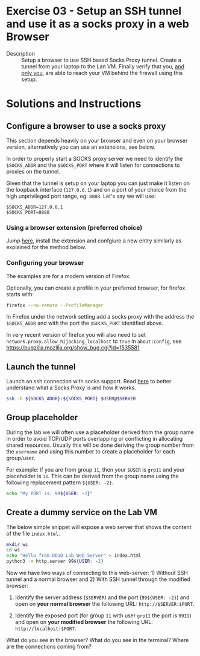 * Exercise 03 - Setup an SSH tunnel and use it as a socks proxy in a web Browser
  - Description :: Setup a browser to use SSH based Socks Proxy tunnel. Create a tunnel from your laptop to the Lan VM. Finally verify that you, _and only you_, are able to reach your VM behind the firewall using this setup.


* Solutions and Instructions
** Configure a browser to use a socks proxy
This section depends heavily on your browser and even on your browser version, alternatively you can use an extensions, see below.

In order to properly start a SOCKS proxy server we need to identify the =$SOCKS_ADDR= and the =$SOCKS_PORT= where it will listen for connections to proxies on the tunnel.

Given that the tunnel is setup on your laptop you can just make it listen on the loopback interface (=127.0.0.1=) and on a port of your choice from the high unprivileged port range, eg: =8888=. Let's say we will use:

#+begin_example
$SOCKS_ADDR=127.0.0.1
$SOCKS_PORT=8888
#+end_example

*** Using a browser extension (preferred choice)
Jump [[https://addons.mozilla.org/en-US/firefox/addon/switchyomega/][here]], install the extension and confgiure a new entry similarly as explained for the method below.

*** Configuring your browser
The examples are for a modern version of Firefox.

Optionally, you can create a profile in your preferred browser, for firefox starts with:
#+begin_src sh
firefox --no-remote --ProfileManager
#+end_src

In Firefox under the network setting add a socks proxy with the address the =$SOCKS_ADDR= and with the port the =$SOCKS_PORT= identified above.

[[file:ff-socks.png]]

In very recent version of firefox you will also need to set =network.proxy.allow_hijacking_localhost= to =true= in =about:config=, see [[https://bugzilla.mozilla.org/show_bug.cgi?id=1535581][https://bugzilla.mozilla.org/show_bug.cgi?id=1535581]]

[[file:ff-settings.png]]

** Launch the tunnel
Launch an ssh connection with socks support. Read [[https://en.wikipedia.org/wiki/SOCKS][here]] to better understand what a Socks Proxy is and how it works.
#+begin_src sh
  ssh -D ${SOCKS_ADDR}:${SOCKS_PORT} $USER@$SERVER
#+end_src

** Group placeholder
During the lab we will often use a placeholder derived from the group name in order to avoid TCP/UDP ports overlapping or conflicting in allocating shared resources. Usually this will be done deriving the group number from the =username= and using this number to create a placeholder for each group/user.

For example: if you are from group =11=, then your =$USER= is =grp11= and your placeholder is =11=. This can be derived from the group name using the following replacement pattern =${USER: -2}=.

#+begin_src sh
echo "My PORT is: 99${USER: -2}"
#+end_src

** Create a dummy service on the Lab VM
The below simple snippet will expose a web server that shows the content of the file =index.html=.
#+begin_src sh
  mkdir ws
  cd ws
  echo "Hello from DDaO Lab Web Server" > index.html
  python3 -m http.server 99${USER: -2}
#+end_src

Now we have two ways of connecting to this web-server: 1) Without SSH tunnel and a normal browser and 2) With SSH tunnel through the modified browser:

1) Identify the server address (=$SERVER=) and the port (=99${USER: -2}=) and open on *your normal browser* the following URL: =http://$SERVER:$PORT=.

2) Identify the exposed port (for group =11= with user =grp11= the port is =9911=) and open on *your modified browser* the following URL: =http://localhost:$PORT=.



What do you see in the browser? What do you see in the terminal? Where are the connections coming from?
